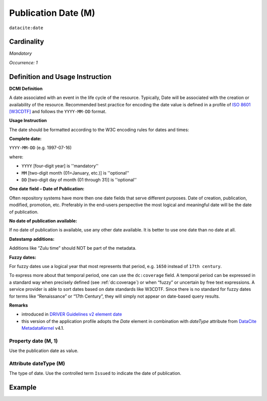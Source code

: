 .. _dci:datePublication:

Publication Date (M)
====================

``datacite:date``

Cardinality
~~~~~~~~~~~

*Mandatory*

*Occurrence: 1*

Definition and Usage Instruction
~~~~~~~~~~~~~~~~~~~~~~~~~~~~~~~~

**DCMI Definition**

A date associated with an event in the life cycle of the resource. Typically, Date will be associated with the creation or availability of the resource. Recommended best practice for encoding the date value is defined in a profile of `ISO 8601 [W3CDTF] <https://www.iso.org/iso-8601-date-and-time-format.html>`_ and follows the ``YYYY-MM-DD`` format.

**Usage Instruction**

The date should be formatted according to the W3C encoding rules for dates and times:

**Complete date:**

``YYYY-MM-DD`` (e.g. 1997-07-16)

where:

* ``YYYY`` [four-digit year] is ''mandatory''
* ``MM`` [two-digit month (01=January, etc.)] is ''optional''
* ``DD`` [two-digit day of month (01 through 31)] is ''optional''

**One date field – Date of Publication:**

Often repository systems have more then one date fields that serve different purposes. Date of creation, publication, modified, promotion, etc. Preferably in the end-users perspective the most logical and meaningful date will be the date of publication. 

**No date of publication available:**

If no date of publication is available, use any other date available. It is better to use one date than no date at all.

**Datestamp additions:**

Additions like “Zulu time” should NOT be part of the metadata.

**Fuzzy dates:**

For fuzzy dates use a logical year that most represents that period, e.g. ``1650`` instead of ``17th century``.

To express more about that temporal period, one can use the ``dc:coverage`` field. A temporal period can be expressed in a standard way when precisely defined (see :ref:`dc:coverage`) or when “fuzzy” or uncertain by free text expressions. A service provider is able to sort dates based on date standards like W3CDTF. Since there is no standard for fuzzy dates for terms like “Renaissance” or “17th Century”, they will simply not appear on date-based query results.

**Remarks**

* introduced in `DRIVER Guidelines v2 element date`_
* this version of the application profile adopts the *Date* element in combination with *dateType* attribute from `DataCite MetadataKernel`_ v4.1.

Property date (M, 1)
--------------------

Use the publication date as value.

Attribute dateType (M)
----------------------

The type of date. Use the controlled term ``Issued`` to indicate the date of publication.

Example
~~~~~~~

.. code-block:: xml
   :linenos:

   <datacite:date dateType="Issued">2000-12-25</datacite:date>

.. _DRIVER Guidelines v2 element date: https://wiki.surfnet.nl/display/DRIVERguidelines/Date
.. _DataCite MetadataKernel: http://schema.datacite.org/meta/kernel-4.1/